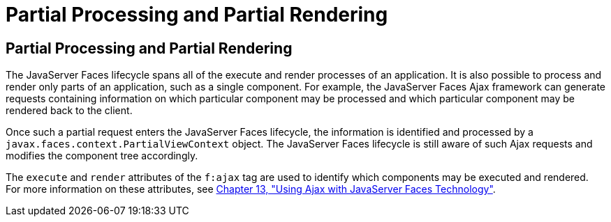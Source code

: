 Partial Processing and Partial Rendering
========================================

[[GKNOJ]][[partial-processing-and-partial-rendering]]

Partial Processing and Partial Rendering
----------------------------------------

The JavaServer Faces lifecycle spans all of the execute and render
processes of an application. It is also possible to process and render
only parts of an application, such as a single component. For example,
the JavaServer Faces Ajax framework can generate requests containing
information on which particular component may be processed and which
particular component may be rendered back to the client.

Once such a partial request enters the JavaServer Faces lifecycle, the
information is identified and processed by a
`javax.faces.context.PartialViewContext` object. The JavaServer Faces
lifecycle is still aware of such Ajax requests and modifies the
component tree accordingly.

The `execute` and `render` attributes of the `f:ajax` tag are used to
identify which components may be executed and rendered. For more
information on these attributes, see link:jsf-ajax.html#GKIOW[Chapter 13,
"Using Ajax with JavaServer Faces Technology"].


